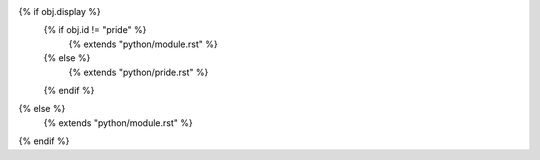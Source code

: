 {% if obj.display %}
	{% if obj.id != "pride" %}
		{% extends "python/module.rst" %}
	{% else %}
		{% extends "python/pride.rst" %}
	{% endif %}
{% else %}
	{% extends "python/module.rst" %}
{% endif %}

